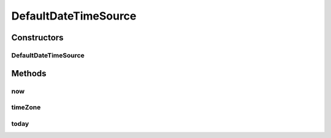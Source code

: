 .. java:import:: org.joda.time DateTime

.. java:import:: org.joda.time DateTimeZone

.. java:import:: org.joda.time LocalDate

.. java:import:: java.util Calendar

.. java:import:: java.util TimeZone

DefaultDateTimeSource
=====================

.. java:package:: org.motechproject.commons.date.util.datetime
   :noindex:

.. java:type:: public class DefaultDateTimeSource implements DateTimeSource

Constructors
------------
DefaultDateTimeSource
^^^^^^^^^^^^^^^^^^^^^

.. java:constructor:: public DefaultDateTimeSource()
   :outertype: DefaultDateTimeSource

Methods
-------
now
^^^

.. java:method:: @Override public DateTime now()
   :outertype: DefaultDateTimeSource

timeZone
^^^^^^^^

.. java:method:: @Override public DateTimeZone timeZone()
   :outertype: DefaultDateTimeSource

today
^^^^^

.. java:method:: @Override public LocalDate today()
   :outertype: DefaultDateTimeSource

